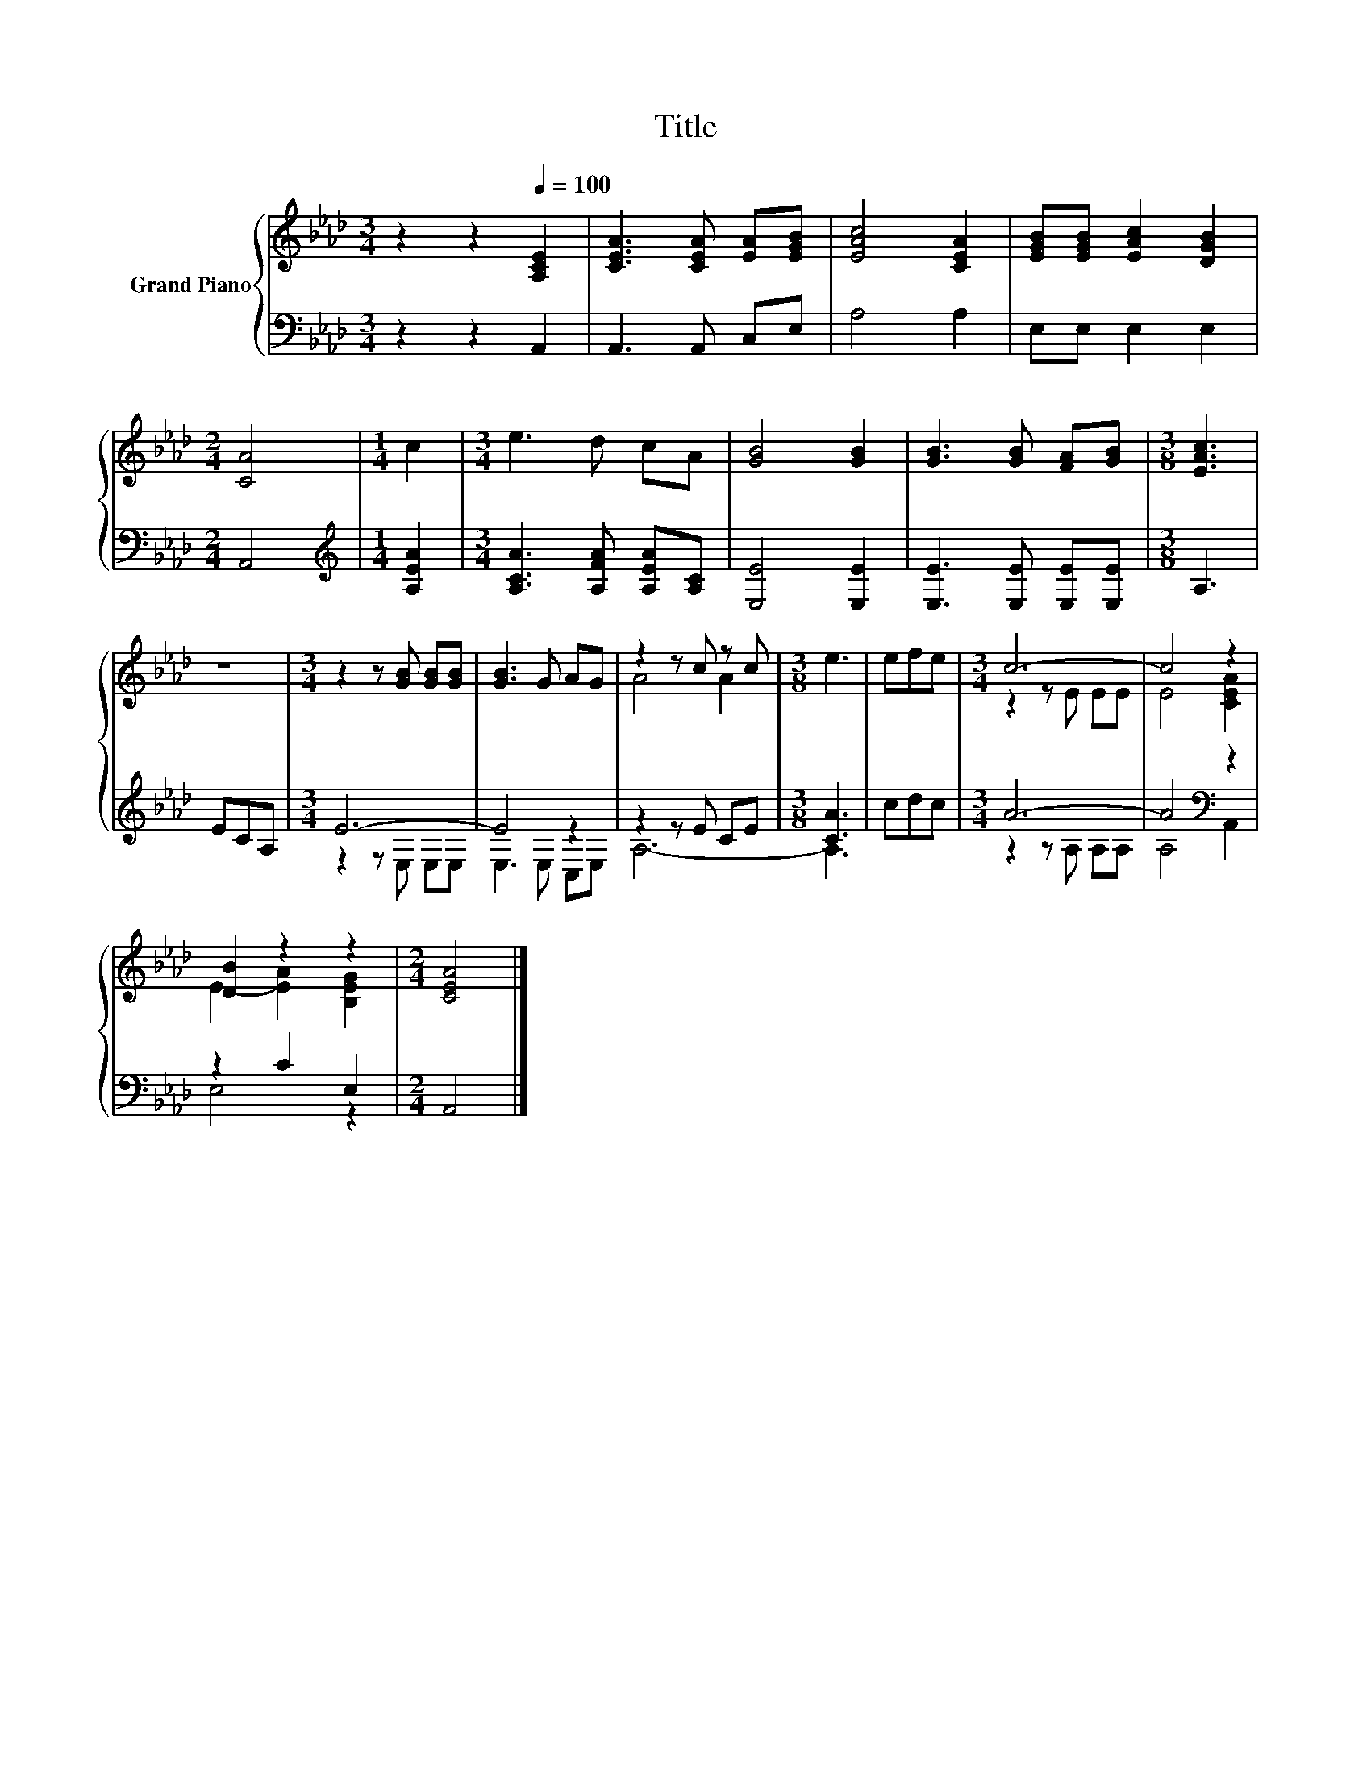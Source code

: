 X:1
T:Title
%%score { ( 1 4 ) | ( 2 3 ) }
L:1/8
M:3/4
K:Ab
V:1 treble nm="Grand Piano"
V:4 treble 
V:2 bass 
V:3 bass 
V:1
 z2 z2[Q:1/4=100] [A,CE]2 | [CEA]3 [CEA] [EA][EGB] | [EAc]4 [CEA]2 | [EGB][EGB] [EAc]2 [DGB]2 | %4
[M:2/4] [CA]4 |[M:1/4] c2 |[M:3/4] e3 d cA | [GB]4 [GB]2 | [GB]3 [GB] [FA][GB] |[M:3/8] [EAc]3 | %10
 z3 |[M:3/4] z2 z [GB] [GB][GB] | [GB]3 G AG | z2 z c z c |[M:3/8] e3 | efe |[M:3/4] c6- | c4 z2 | %18
 [DB]2 z2 z2 |[M:2/4] [CEA]4 |] %20
V:2
 z2 z2 A,,2 | A,,3 A,, C,E, | A,4 A,2 | E,E, E,2 E,2 |[M:2/4] A,,4 |[M:1/4][K:treble] [A,EA]2 | %6
[M:3/4] [A,CA]3 [A,FA] [A,EA][A,C] | [E,E]4 [E,E]2 | [E,E]3 [E,E] [E,E][E,E] |[M:3/8] A,3 | ECA, | %11
[M:3/4] E6- | E4 z2 | z2 z E CE |[M:3/8] [CA]3 | cdc |[M:3/4] A6- | A4[K:bass] z2 | z2 C2 E,2 | %19
[M:2/4] A,,4 |] %20
V:3
 x6 | x6 | x6 | x6 |[M:2/4] x4 |[M:1/4][K:treble] x2 |[M:3/4] x6 | x6 | x6 |[M:3/8] x3 | x3 | %11
[M:3/4] z2 z E, E,E, | E,3 E, C,E, | A,6- |[M:3/8] A,3 | x3 |[M:3/4] z2 z A, A,A, | %17
 A,4[K:bass] A,,2 | E,4 z2 |[M:2/4] x4 |] %20
V:4
 x6 | x6 | x6 | x6 |[M:2/4] x4 |[M:1/4] x2 |[M:3/4] x6 | x6 | x6 |[M:3/8] x3 | x3 |[M:3/4] x6 | %12
 x6 | A4 A2 |[M:3/8] x3 | x3 |[M:3/4] z2 z E EE | E4 [CEA]2 | E2- [EA]2 [B,EG]2 |[M:2/4] x4 |] %20

